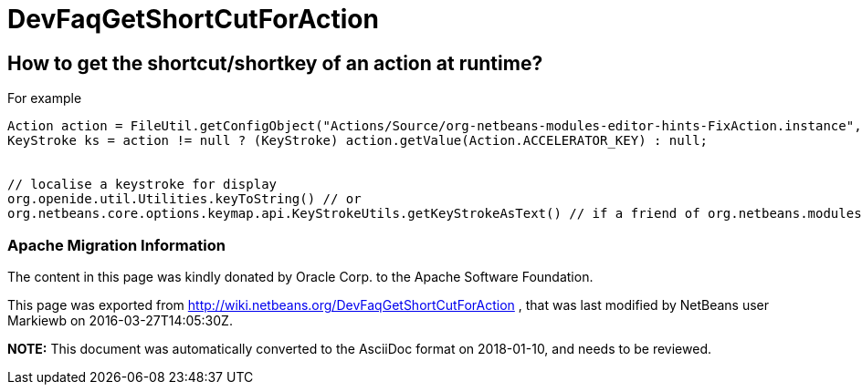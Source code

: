// 
//     Licensed to the Apache Software Foundation (ASF) under one
//     or more contributor license agreements.  See the NOTICE file
//     distributed with this work for additional information
//     regarding copyright ownership.  The ASF licenses this file
//     to you under the Apache License, Version 2.0 (the
//     "License"); you may not use this file except in compliance
//     with the License.  You may obtain a copy of the License at
// 
//       http://www.apache.org/licenses/LICENSE-2.0
// 
//     Unless required by applicable law or agreed to in writing,
//     software distributed under the License is distributed on an
//     "AS IS" BASIS, WITHOUT WARRANTIES OR CONDITIONS OF ANY
//     KIND, either express or implied.  See the License for the
//     specific language governing permissions and limitations
//     under the License.
//

= DevFaqGetShortCutForAction
:jbake-type: wiki
:jbake-tags: wiki, devfaq, needsreview
:jbake-status: published

== How to get the shortcut/shortkey of an action at runtime?

For example

[source,java]
----

Action action = FileUtil.getConfigObject("Actions/Source/org-netbeans-modules-editor-hints-FixAction.instance", Action.class);
KeyStroke ks = action != null ? (KeyStroke) action.getValue(Action.ACCELERATOR_KEY) : null;


// localise a keystroke for display
org.openide.util.Utilities.keyToString() // or
org.netbeans.core.options.keymap.api.KeyStrokeUtils.getKeyStrokeAsText() // if a friend of org.netbeans.modules.options.keymap
----

=== Apache Migration Information

The content in this page was kindly donated by Oracle Corp. to the
Apache Software Foundation.

This page was exported from link:http://wiki.netbeans.org/DevFaqGetShortCutForAction[http://wiki.netbeans.org/DevFaqGetShortCutForAction] , 
that was last modified by NetBeans user Markiewb 
on 2016-03-27T14:05:30Z.


*NOTE:* This document was automatically converted to the AsciiDoc format on 2018-01-10, and needs to be reviewed.

